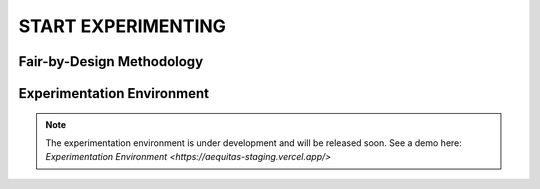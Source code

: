 START EXPERIMENTING
########

Fair-by-Design Methodology
*************************************************

.. raw:: html

   <div style="text-align: center;">
       <img src="_static/fair-by-design.png" alt="AEQUITAS Fair-by-Design Methodology: click on one block" usemap="#fair_by_design_map" width="800">
       <map name="fair_by_design_map" id="fair_by_design_map">
           <area shape="rect" coords="10,50,500,180" href="https://apice.unibo.it/xwiki/bin/download/Aequitas/Deliverables/MAP-Methodology-AEQUITAS.pdf?rev=1.1" alt="MAP" title="MAP">
           <area shape="rect" coords="10,200,230,260" href="https://apice.unibo.it/xwiki/bin/download/Aequitas/Deliverables/TAIRA-Methodology-AEQUITAS.pdf?rev=1.1" alt="TAIRA" title="TAIRA">
           <area shape="rect" coords="240,280,370,340" href="https://apice.unibo.it/xwiki/bin/download/Aequitas/Deliverables/PSSA-Methodology-AEQUITAS.pdf?rev=1.1" alt="PSSA" title="PSSA">
           <area shape="rect" coords="240,360,430,420" href="https://apice.unibo.it/xwiki/bin/download/Aequitas/Deliverables/FRIAF-Methodology-AEQUITAS.pdf?rev=1.1" alt="FRIAF" title="FRIAF">
           <area shape="rect" coords="240,430,430,480" href="https://apice.unibo.it/xwiki/bin/download/Aequitas/Deliverables/FDCGM-Methodology-AEQUITAS.pdf?rev=1.1" alt="FDCGM" title="FDCGM">
           <area shape="rect" coords="240,500,430,540" href="https://apice.unibo.it/xwiki/bin/download/Aequitas/Deliverables/FMM-Methodology-AEQUITAS.pdf?rev=1.1" alt="FMM" title="FMM">
           <area shape="rect" coords="240,550,430,580" href="https://apice.unibo.it/xwiki/bin/download/Aequitas/Deliverables/FOIM-Methodology-AEQUITAS.pdf?rev=1.1" alt="FOIM" title="FOIM">

           <area shape="rect" coords="500,200,620,260" href="https://apice.unibo.it/xwiki/bin/download/Aequitas/Deliverables/TAIRA-Methodology-AEQUITAS.pdf?rev=1.1" alt="TAIRA" title="TAIRA">
           <area shape="rect" coords="500,280,620,340" href="https://apice.unibo.it/xwiki/bin/download/Aequitas/Deliverables/FRIAF-Methodology-AEQUITAS.pdf?rev=1.1" alt="FRIAF" title="FRIAF">
           <area shape="rect" coords="500,360,620,420" href="https://apice.unibo.it/xwiki/bin/download/Aequitas/Deliverables/PSSA-Methodology-AEQUITAS.pdf?rev=1.1" alt="PSSA" title="PSSA">
           <area shape="rect" coords="500,430,620,480" href="https://apice.unibo.it/xwiki/bin/download/Aequitas/Deliverables/FDCGM-Methodology-AEQUITAS.pdf?rev=1.1" alt="FDCGM" title="FDCGM">
           <area shape="rect" coords="500,500,620,540" href="https://apice.unibo.it/xwiki/bin/download/Aequitas/Deliverables/FMM-Methodology-AEQUITAS.pdf?rev=1.1" alt="FMM" title="FMM">
           <area shape="rect" coords="500,550,620,580" href="https://apice.unibo.it/xwiki/bin/download/Aequitas/Deliverables/FOIM-Methodology-AEQUITAS.pdf?rev=1.1" alt="FOIM" title="FOIM">
       </map>
   </div>


Experimentation Environment
*************************************************

..
   _Access to the `Experimentation Environment <http://aequitas.apice.unibo.it>`_

.. note::

    The experimentation environment is under development and will be released soon. See a demo here: `Experimentation Environment <https://aequitas-staging.vercel.app/>`
